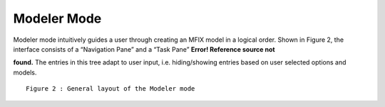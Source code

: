 Modeler Mode
^^^^^^^^^^^^

Modeler mode intuitively guides a user through creating an MFIX model 
in a logical order.
Shown in Figure 2, the interface consists of a “Navigation Pane” and a
“Task Pane” **Error! Reference source not**

**found.** 
The entries in this tree adapt to user input, i.e. hiding/showing
entries based on user selected options and models.

::

    Figure 2 : General layout of the Modeler mode
